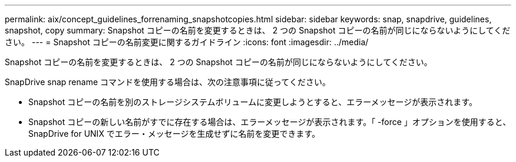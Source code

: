 ---
permalink: aix/concept_guidelines_forrenaming_snapshotcopies.html 
sidebar: sidebar 
keywords: snap, snapdrive, guidelines, snapshot, copy 
summary: Snapshot コピーの名前を変更するときは、 2 つの Snapshot コピーの名前が同じにならないようにしてください。 
---
= Snapshot コピーの名前変更に関するガイドライン
:icons: font
:imagesdir: ../media/


[role="lead"]
Snapshot コピーの名前を変更するときは、 2 つの Snapshot コピーの名前が同じにならないようにしてください。

SnapDrive snap rename コマンドを使用する場合は、次の注意事項に従ってください。

* Snapshot コピーの名前を別のストレージシステムボリュームに変更しようとすると、エラーメッセージが表示されます。
* Snapshot コピーの新しい名前がすでに存在する場合は、エラーメッセージが表示されます。「 -force 」オプションを使用すると、 SnapDrive for UNIX でエラー・メッセージを生成せずに名前を変更できます。

